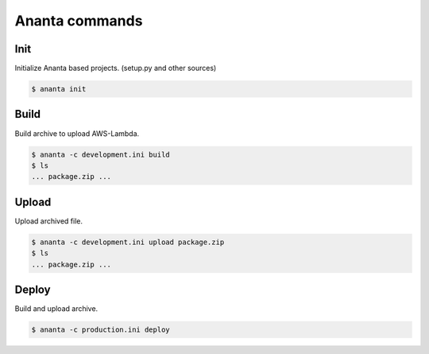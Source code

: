 Ananta commands
===============

Init
----

Initialize Ananta based projects. (setup.py and other sources)

.. code-block:: shell

   $ ananta init


Build
------

Build archive to upload AWS-Lambda.

.. code-block:: shell

   $ ananta -c development.ini build
   $ ls
   ... package.zip ...

Upload
------

Upload archived file.

.. code-block:: shell

   $ ananta -c development.ini upload package.zip
   $ ls
   ... package.zip ...


Deploy
------

Build and upload archive.

.. code-block:: shell

   $ ananta -c production.ini deploy
